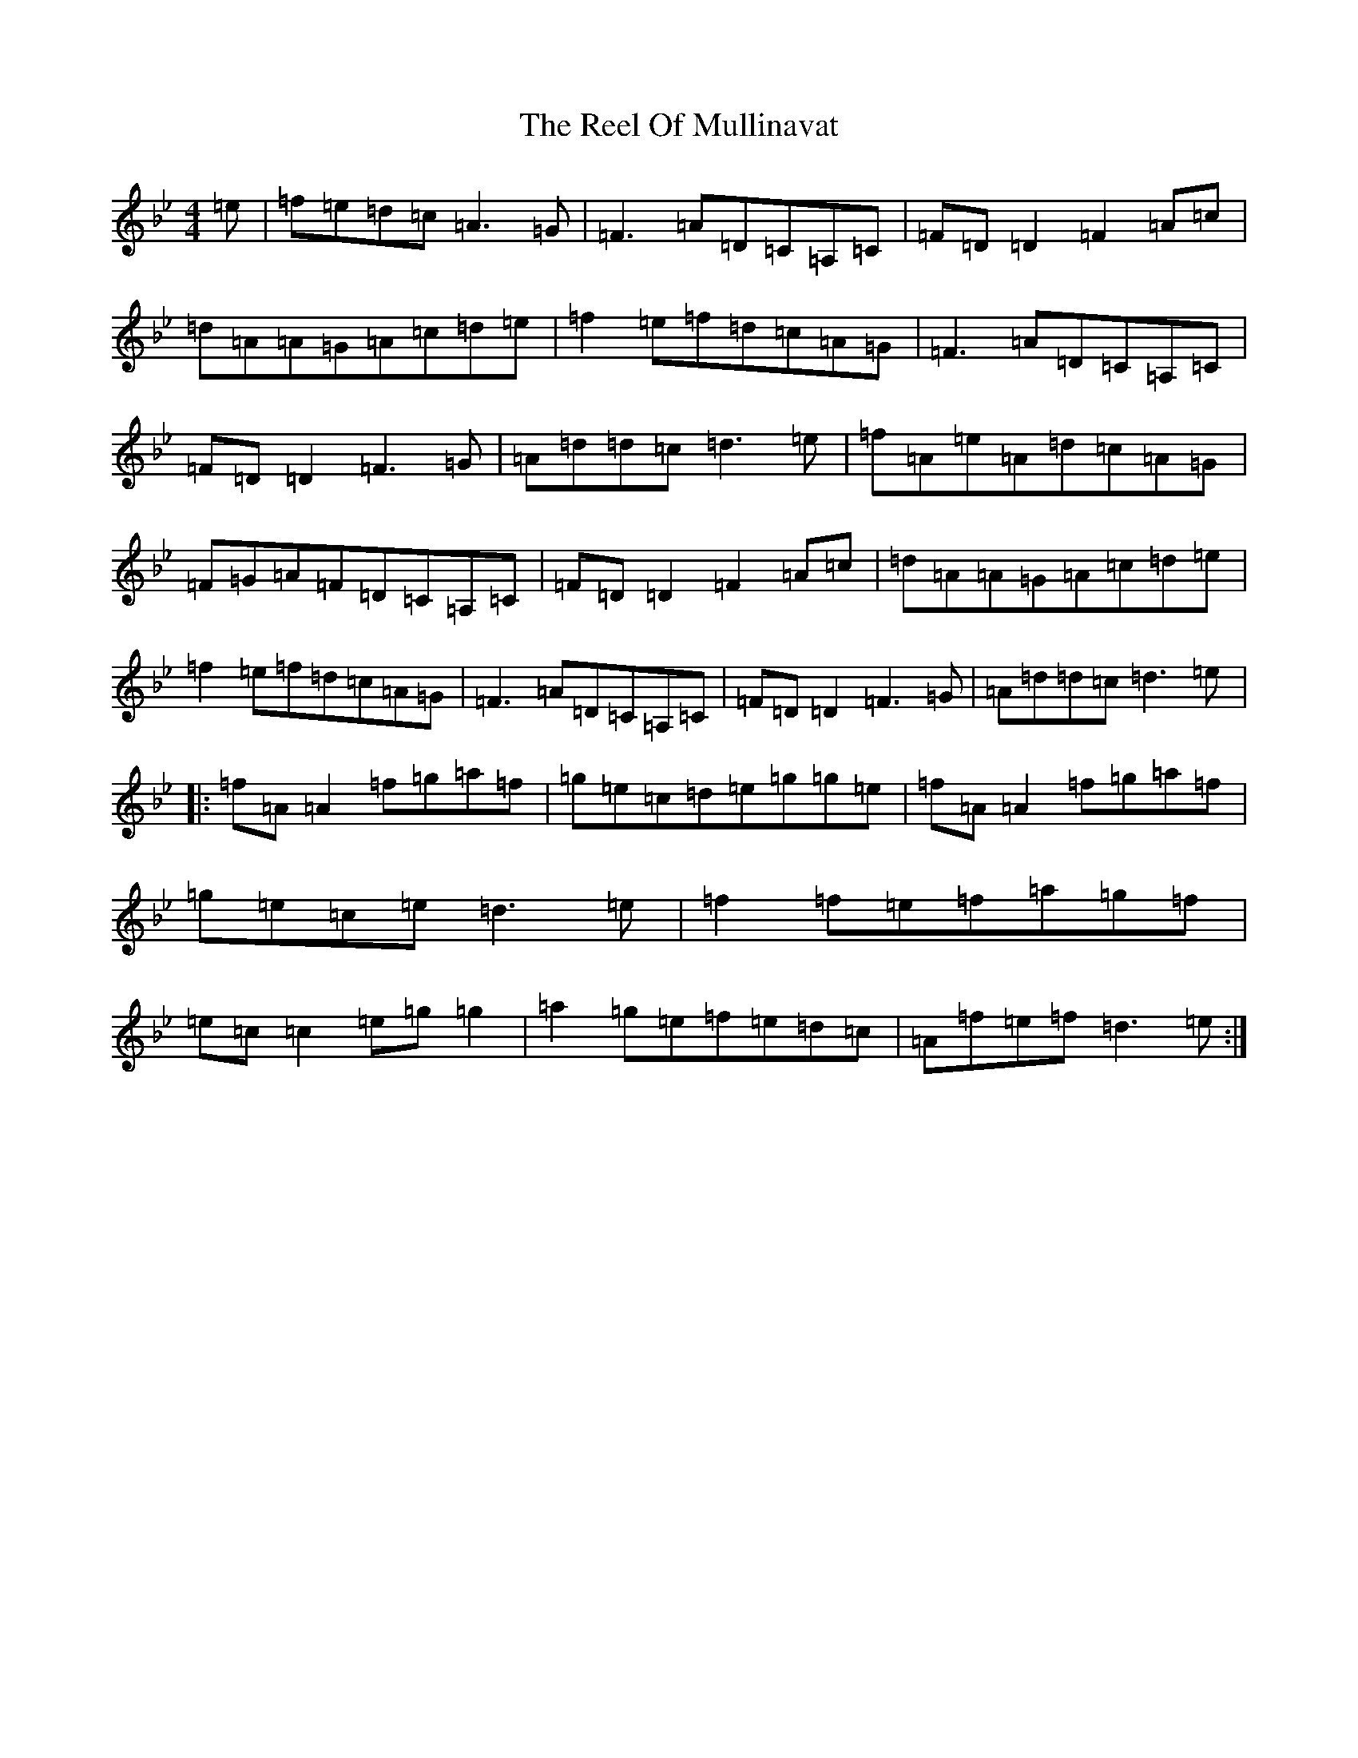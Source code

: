 X: 17983
T: Reel Of Mullinavat, The
S: https://thesession.org/tunes/1339#setting1339
Z: E Dorian
R: reel
M: 4/4
L: 1/8
K: C Dorian
=e|=f=e=d=c=A3=G|=F3=A=D=C=A,=C|=F=D=D2=F2=A=c|=d=A=A=G=A=c=d=e|=f2=e=f=d=c=A=G|=F3=A=D=C=A,=C|=F=D=D2=F3=G|=A=d=d=c=d3=e|=f=A=e=A=d=c=A=G|=F=G=A=F=D=C=A,=C|=F=D=D2=F2=A=c|=d=A=A=G=A=c=d=e|=f2=e=f=d=c=A=G|=F3=A=D=C=A,=C|=F=D=D2=F3=G|=A=d=d=c=d3=e|:=f=A=A2=f=g=a=f|=g=e=c=d=e=g=g=e|=f=A=A2=f=g=a=f|=g=e=c=e=d3=e|=f2=f=e=f=a=g=f|=e=c=c2=e=g=g2|=a2=g=e=f=e=d=c|=A=f=e=f=d3=e:|